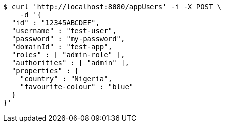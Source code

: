[source,bash]
----
$ curl 'http://localhost:8080/appUsers' -i -X POST \
    -d '{
  "id" : "12345ABCDEF",
  "username" : "test-user",
  "password" : "my-password",
  "domainId" : "test-app",
  "roles" : [ "admin-role" ],
  "authorities" : [ "admin" ],
  "properties" : {
    "country" : "Nigeria",
    "favourite-colour" : "blue"
  }
}'
----